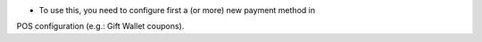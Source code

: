 * To use this, you need to configure first a (or more) new payment method in
POS configuration (e.g.: Gift Wallet coupons).
